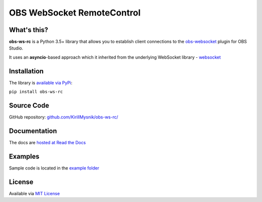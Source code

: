 OBS WebSocket RemoteControl
===========================

What's this?
------------
**obs-ws-rc** is a Python 3.5+ library that allows you to establish client
connections to the `obs-websocket <https://github.com/Palakis/obs-websocket/>`_
plugin for OBS Studio.

It uses an **asyncio**-based approach which it inherited from the underlying
WebSocket library - `websocket <https://github.com/aaugustin/websockets/>`_

Installation
------------
The library is `available via PyPi <https://pypi.python.org/pypi/obs-ws-rc>`_:

``pip install obs-ws-rc``

Source Code
-----------
GitHub repository: `github.com/KirillMysnik/obs-ws-rc/
<https://github.com/KirillMysnik/obs-ws-rc/>`_

Documentation
-------------
The docs are `hosted at Read the Docs <http://obs-ws-rc.readthedocs.io>`_

Examples
--------
Sample code is located in the `example folder
<https://github.com/KirillMysnik/obs-ws-rc/tree/master/examples>`_

License
-------
Available via `MIT License
<https://github.com/KirillMysnik/obs-ws-rc/blob/master/LICENSE>`_

